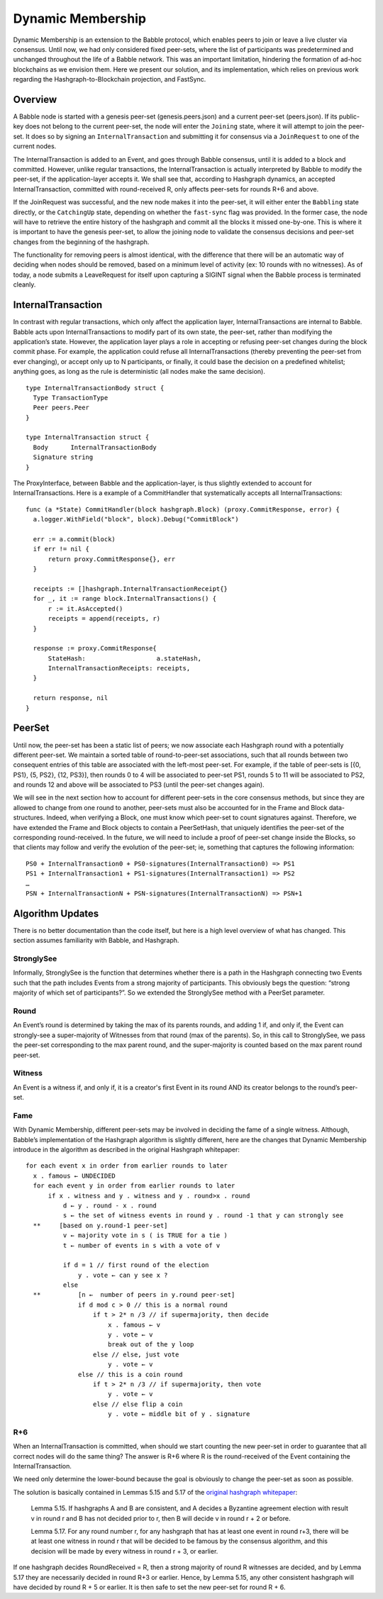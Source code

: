 .. _dynamic_membership:

Dynamic Membership
==================

Dynamic Membership is an extension to the Babble protocol, which enables peers 
to join or leave a live cluster via consensus. Until now, we had only considered 
fixed peer-sets, where the list of participants was predetermined and unchanged 
throughout the life of a Babble network. This was an important limitation, 
hindering the formation of ad-hoc blockchains as we envision them. Here we 
present our solution, and its implementation, which relies on previous work 
regarding the Hashgraph-to-Blockchain projection, and FastSync.

Overview
--------

.. image:: assets/dyn_part.png

A Babble node is started with a genesis peer-set (genesis.peers.json) and a 
current peer-set (peers.json). If its public-key does not belong to the current 
peer-set, the node will enter the ``Joining`` state, where it will attempt to 
join the peer-set. It does so by signing an ``InternalTransaction`` and 
submitting it for consensus via a ``JoinRequest`` to one of the current nodes. 

The InternalTransaction is added to an Event, and goes through Babble consensus, 
until it is added to a block and committed. However, unlike regular 
transactions, the InternalTransaction is actually interpreted by Babble to 
modify the peer-set, if the application-layer accepts it. We shall see that, 
according to Hashgraph dynamics, an accepted InternalTransaction, committed with 
round-received R, only affects peer-sets for rounds R+6 and above.

If the JoinRequest was successful, and the new node makes it into the peer-set, 
it will either enter the ``Babbling`` state directly, or the ``CatchingUp`` 
state, depending on whether the ``fast-sync`` flag was provided. In the former
case, the node will have to retrieve the entire history of the hashgraph and 
commit all the blocks it missed one-by-one. This is where it is important to 
have the genesis peer-set, to allow the joining node to validate the consensus
decisions and peer-set changes from the beginning of the hashgraph. 

The functionality for removing peers is almost identical, with the difference 
that there will be an automatic way of deciding when nodes should be removed, 
based on a minimum level of activity (ex: 10 rounds with no witnesses). As of 
today, a node submits a LeaveRequest for itself upon capturing a SIGINT signal 
when the Babble process is terminated cleanly.

InternalTransaction
-------------------

In contrast with regular transactions, which only affect the application layer, 
InternalTransactions are internal to Babble. Babble acts upon 
InternalTransactions to modify part of its own state, the peer-set, rather than 
modifying the application’s state. However, the application layer plays a role in
accepting or refusing peer-set changes during the block commit phase. For 
example, the application could refuse all InternalTransactions (thereby 
preventing the peer-set from ever changing), or accept only up to N 
participants, or finally, it could base the decision on a predefined whitelist; 
anything goes, as long as the rule is deterministic (all nodes make the same 
decision).

::

  type InternalTransactionBody struct {
    Type TransactionType
    Peer peers.Peer
  }

  type InternalTransaction struct {
    Body      InternalTransactionBody
    Signature string
  }

The ProxyInterface, between Babble and the application-layer, is thus slightly 
extended to account for InternalTransactions. Here is a example of a 
CommitHandler that systematically accepts all InternalTransactions:

::

  func (a *State) CommitHandler(block hashgraph.Block) (proxy.CommitResponse, error) {
    a.logger.WithField("block", block).Debug("CommitBlock")
    
    err := a.commit(block)
    if err != nil {
    	return proxy.CommitResponse{}, err
    }
    
    receipts := []hashgraph.InternalTransactionReceipt{}
    for _, it := range block.InternalTransactions() {
    	r := it.AsAccepted()
    	receipts = append(receipts, r)
    }
    
    response := proxy.CommitResponse{
    	StateHash:                   a.stateHash,
    	InternalTransactionReceipts: receipts,
    }
    
    return response, nil
  }

PeerSet
-------

Until now, the peer-set has been a static list of peers; we now associate each 
Hashgraph round with a potentially different peer-set. We maintain a sorted 
table of round-to-peer-set associations, such that all rounds between two 
consequent entries of this table are associated with the left-most peer-set. 
For example, if the table of peer-sets is [{0, PS1}, {5, PS2}, {12, PS3}], then 
rounds 0 to 4 will be associated to peer-set PS1, rounds 5 to 11 will be 
associated to PS2, and rounds 12 and above will be associated to PS3 (until the 
peer-set changes again).

We will see in the next section how to account for different peer-sets in the 
core consensus methods, but since they are allowed to change from one round to 
another, peer-sets must also be accounted for in the Frame and Block 
data-structures. Indeed, when verifying a Block, one must know which peer-set to 
count signatures against. Therefore, we have extended the Frame and Block 
objects to contain a PeerSetHash, that uniquely identifies the peer-set of the 
corresponding round-received. In the future, we will need to include a proof of 
peer-set change inside the Blocks, so that clients may follow and verify the 
evolution of the peer-set; ie, something that captures the following 
information:

::

  PS0 + InternalTransaction0 + PS0-signatures(InternalTransaction0) => PS1
  PS1 + InternalTransaction1 + PS1-signatures(InternalTransaction1) => PS2
  …
  PSN + InternalTransactionN + PSN-signatures(InternalTransactionN) => PSN+1

Algorithm Updates
-----------------

There is no better documentation than the code itself, but here is a high level 
overview of what has changed. This section assumes familiarity with Babble, and 
Hashgraph.

StronglySee
***********

Informally, StronglySee is the function that determines whether there is a path 
in the Hashgraph connecting two Events such that the path includes Events from a 
strong majority of participants. This obviously begs the question: “strong 
majority of which set of participants?”. So we extended the StronglySee method 
with a PeerSet parameter.

Round
*****

An Event’s round is determined by taking the max of its parents rounds, and 
adding 1 if, and only if, the Event can strongly-see a super-majority of 
Witnesses from that round (max of the parents). So, in this call to StronglySee, 
we pass the peer-set corresponding to the max parent round, and the 
super-majority is counted based on the max parent round peer-set.

Witness
*******

An Event is a witness if, and only if, it is a creator's first Event in its 
round AND its creator belongs to the round’s peer-set.

Fame
****

With Dynamic Membership, different peer-sets may be involved in deciding the 
fame of a single witness. Although, Babble’s implementation of the Hashgraph 
algorithm is slightly different, here are the changes that Dynamic Membership 
introduce in the algorithm as described in the original Hashgraph whitepaper: 

::

  for each event x in order from earlier rounds to later 
    x . famous ← UNDECIDED 
    for each event y in order from earlier rounds to later 
        if x . witness and y . witness and y . round>x . round 
            d ← y . round - x . round 
            s ← the set of witness events in round y . round -1 that y can strongly see 
    **     [based on y.round-1 peer-set]	
            v ← majority vote in s ( is TRUE for a tie ) 
            t ← number of events in s with a vote of v 
            
            if d = 1 // first round of the election 
                y . vote ← can y see x ? 
            else 
    **          [n ←  number of peers in y.round peer-set]
                if d mod c > 0 // this is a normal round 
                    if t > 2* n /3 // if supermajority, then decide
                        x . famous ← v 
                        y . vote ← v 
                        break out of the y loop 
                    else // else, just vote 
                        y . vote ← v 
                else // this is a coin round 
                    if t > 2* n /3 // if supermajority, then vote 
                        y . vote ← v 
                    else // else flip a coin 
                        y . vote ← middle bit of y . signature 

R+6
***

When an InternalTransaction is committed, when should we start counting the new 
peer-set in order to guarantee that all correct nodes will do the same thing? 
The answer is R+6 where R is the round-received of the Event containing the 
InternalTransaction.

We need only determine the lower-bound because the goal is obviously to change 
the peer-set as soon as possible.

The solution is basically contained in Lemmas 5.15 and 5.17 of the 
`original hashgraph whitepaper <https://www.swirlds.com/downloads/SWIRLDS-TR-2016-01.pdf>`__:

    Lemma 5.15.
    If hashgraphs A and B are consistent, and A decides a Byzantine agreement 
    election with result v in round r and B has not decided prior to r, then
    B will decide v in round r + 2 or before.

    Lemma 5.17. 
    For any round number r, for any hashgraph that has at least one event in 
    round r+3, there will be at least one witness in round r that will be 
    decided to be famous by the consensus algorithm, and this decision will be 
    made by every witness in round r + 3, or earlier.

If one hashgraph decides RoundReceived = R, then a strong majority of round R 
witnesses are decided, and by Lemma 5.17 they are necessarily decided in round 
R+3 or earlier. Hence, by Lemma 5.15, any other consistent hashgraph will have 
decided by round R + 5 or earlier. It is then safe to set the new peer-set for
round R + 6.



